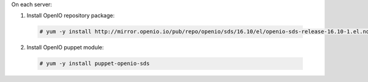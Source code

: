 On each server:

1. Install OpenIO repository package:

  .. code-block:: console

    # yum -y install http://mirror.openio.io/pub/repo/openio/sds/16.10/el/openio-sds-release-16.10-1.el.noarch.rpm

2. Install OpenIO puppet module:

  .. code-block:: console

    # yum -y install puppet-openio-sds

